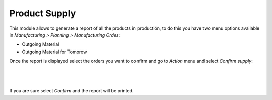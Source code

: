 Product Supply
==============

This module allows to generate a report of all the products in productión, to
do this you have two menu options available in `Manufacturing > Planning > Manufacturing Ordes`:

* Outgoing Material
* Outgoing Material for Tomorow

Once the report is displayed select the orders you want to confirm and go to
`Action` menu and select `Confirm supply`:

|

.. figure:: ../product_supply/static/src/img/product_supply_confirm.png
   :align: center
   :width: 600pt

|

If you are sure select `Confirm` and the report will be printed.
